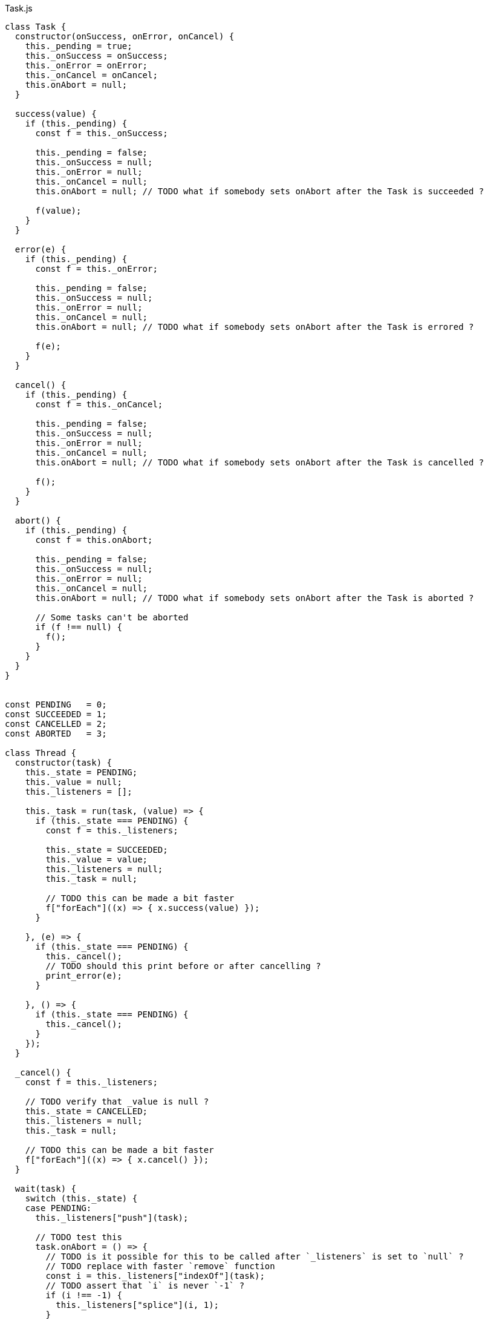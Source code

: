 .Task.js
[source,javascript]
----
class Task {
  constructor(onSuccess, onError, onCancel) {
    this._pending = true;
    this._onSuccess = onSuccess;
    this._onError = onError;
    this._onCancel = onCancel;
    this.onAbort = null;
  }

  success(value) {
    if (this._pending) {
      const f = this._onSuccess;

      this._pending = false;
      this._onSuccess = null;
      this._onError = null;
      this._onCancel = null;
      this.onAbort = null; // TODO what if somebody sets onAbort after the Task is succeeded ?

      f(value);
    }
  }

  error(e) {
    if (this._pending) {
      const f = this._onError;

      this._pending = false;
      this._onSuccess = null;
      this._onError = null;
      this._onCancel = null;
      this.onAbort = null; // TODO what if somebody sets onAbort after the Task is errored ?

      f(e);
    }
  }

  cancel() {
    if (this._pending) {
      const f = this._onCancel;

      this._pending = false;
      this._onSuccess = null;
      this._onError = null;
      this._onCancel = null;
      this.onAbort = null; // TODO what if somebody sets onAbort after the Task is cancelled ?

      f();
    }
  }

  abort() {
    if (this._pending) {
      const f = this.onAbort;

      this._pending = false;
      this._onSuccess = null;
      this._onError = null;
      this._onCancel = null;
      this.onAbort = null; // TODO what if somebody sets onAbort after the Task is aborted ?

      // Some tasks can't be aborted
      if (f !== null) {
        f();
      }
    }
  }
}


const PENDING   = 0;
const SUCCEEDED = 1;
const CANCELLED = 2;
const ABORTED   = 3;

class Thread {
  constructor(task) {
    this._state = PENDING;
    this._value = null;
    this._listeners = [];

    this._task = run(task, (value) => {
      if (this._state === PENDING) {
        const f = this._listeners;

        this._state = SUCCEEDED;
        this._value = value;
        this._listeners = null;
        this._task = null;

        // TODO this can be made a bit faster
        f["forEach"]((x) => { x.success(value) });
      }

    }, (e) => {
      if (this._state === PENDING) {
        this._cancel();
        // TODO should this print before or after cancelling ?
        print_error(e);
      }

    }, () => {
      if (this._state === PENDING) {
        this._cancel();
      }
    });
  }

  _cancel() {
    const f = this._listeners;

    // TODO verify that _value is null ?
    this._state = CANCELLED;
    this._listeners = null;
    this._task = null;

    // TODO this can be made a bit faster
    f["forEach"]((x) => { x.cancel() });
  }

  wait(task) {
    switch (this._state) {
    case PENDING:
      this._listeners["push"](task);

      // TODO test this
      task.onAbort = () => {
        // TODO is it possible for this to be called after `_listeners` is set to `null` ?
        // TODO replace with faster `remove` function
        const i = this._listeners["indexOf"](task);
        // TODO assert that `i` is never `-1` ?
        if (i !== -1) {
          this._listeners["splice"](i, 1);
        }
      };
      break;

    case SUCCESS:
      task.success(this._value);
      break;

    case CANCELLED:
      task.cancel();
      break;

    // TODO is this correct ?
    case ABORTED:
      task.cancel();
      break;
    }
  }

  kill() {
    if (this._state === PENDING) {
      const t = this._task;
      const f = this._listeners;

      // TODO verify that _value is null ?
      this._state = ABORTED;
      this._listeners = null;
      this._task = null;

      // TODO this can be made a bit faster
      f["forEach"]((x) => { x.cancel() });

      // TODO should this be before or after cancelling the listeners ?
      t.abort();
    }
  }
}


export const noop = () => {};

// There's no standard way to cancel/abort a Promise
export const Task_from_Promise = (f) => (task) => {
  f()["then"]((x) => {
    task.success(x);
  }, (e) => {
    task.error(e);
  });
};

export const Promise_from_Task = (task) =>
  new Promise((resolve, reject) => {
    // TODO is cancellation correctly handled ?
    run(task, resolve, reject, reject);
  });

export const print_error = (e) => {
  console["error"](e["stack"]);
};

export const run = (task, onSuccess, onError, onCancel) => {
  const t = new Task(onSuccess, onError, onCancel);
  task(t);
  return t;
};

export const run_root = (task) => {
  run(task, noop, print_error, noop);
};

// This can be implemented purely with `execute`,
// but it's faster to implement it like this
export const success = (x) => (task) => {
  task.success(x);
};

export const error = (s) => {
  // TODO better stack traces
  const e = new Error(s);
  return (task) => {
    task.error(e);
  };
};

export const cancel = () => (task) => {
  task.cancel();
};

export const never = () => (task) => {};

export const _bind = (x, f) => (task) => {
  const error = (e) => {
    task.error(e);
  };

  const cancel = () => {
    task.cancel();
  };

  const t1 = run(x, (value) => {
    const t2 = run(f(value), (value) => {
      task.success(value);
    }, error, cancel);

    task.onAbort = () => {
      t2.abort();
    };
  }, error, cancel);

  task.onAbort = () => {
    t1.abort();
  };
};

export const _finally = (before, after) => (task) => {
  const error = (e) => {
    task.error(e);
  };

  const cancel = () => {
    task.cancel();
  };

  const t1 = run(before, (value) => {
    // This task is run no matter what, even if it is aborted
    run(after, (_) => {
      task.success(value);
    }, error, cancel);

  }, (e) => {
    // Errors have precedence over cancellations
    const propagate = () => {
      task.error(e);
    };

    // This task is run no matter what, even if it is aborted
    run(after, propagate, error, propagate);
  }, cancel);

  // TODO should this run the `after` task ?
  task.onAbort = () => {
    t1.abort();
  };
};

export const on_cancel = (x, y) => (task) => {
  const success = (value) => {
    task.success(value);
  };

  const error = (e) => {
    task.error(e);
  };

  const t1 = run(x, success, error, () => {
    const t2 = run(y, success, error, () => {
      task.cancel();
    });

    // TODO should this abort ?
    task.onAbort = () => {
      t2.abort();
    };
  });

  task.onAbort = () => {
    t1.abort();
  };
};

export const execute = (f) => (task) => {
  try {
    task.success(f());
  } catch (e) {
    task.error(e);
  }
};

// This can be implemented purely with bind + wrap,
// but it's more efficient to implement it with the FFI
export const ignore = (x) => (task) => {
  const t = run(x, (_) => {
    task.success(undefined);

  }, (e) => {
    task.error(e);

  }, () => {
    task.cancel();
  });

  task.onAbort = () => {
    t.abort();
  };
};

export const thread = (x) => (task) => {
  // TODO should this use nextTick or something ?
  task.success(new Thread(x));
};

export const thread_wait = (x) => (task) => {
  // TODO should this use nextTick or something ?
  x.wait(task);
};

export const thread_kill = (x) => (task) => {
  // TODO should this use nextTick or something ?
  x.kill();
  task.success(undefined);
};

const abortAll = (tasks) => {
  // TODO is it faster to use a var or a let ?
  for (let i = 0; i < tasks["length"]; ++i) {
    tasks[i].abort();
  }
};

// TODO verify that this works correctly in all situations
export const concurrent = (a) => (task) => {
  const out = new Array(a["length"]);

  const tasks = [];

  let pending = a["length"];

  let failed = false;

  const onSuccess = () => {
    --pending;
    if (pending === 0) {
      task.success(out);
    }
  };

  const onError = (e) => {
    failed = true;
    abortAll(tasks);
    task.error(e);
  };

  const onCancel = () => {
    failed = true;
    abortAll(tasks);
    task.cancel();
  };

  for (let i = 0; i < a["length"]; ++i) {
    if (failed) {
      break;

    } else {
      const t = run(a[i], (value) => {
        out[i] = value;
        onSuccess();
      }, onError, onCancel);

      tasks["push"](t);
    }
  }

  task.onAbort = () => {
    abortAll(tasks);
  };
};

// TODO verify that this works correctly in all situations
export const race = (a) => (task) => {
  const tasks = [];

  let done = false;

  const onSuccess = (value) => {
    done = true;
    abortAll(tasks);
    task.success(value);
  };

  const onError = (e) => {
    done = true;
    abortAll(tasks);
    task.error(e);
  };

  // TODO should it only cancel if all the tasks fail ?
  const onCancel = () => {
    done = true;
    abortAll(tasks);
    task.cancel();
  };

  // TODO is it faster to use var or let ?
  for (let i = 0; i < a["length"]; ++i) {
    if (done) {
      break;

    } else {
      tasks["push"](run(a[i], onSuccess, onError, onCancel));
    }
  }

  task.onAbort = () => {
    abortAll(tasks);
  };
};


// Often-used functionality
export const delay = (ms) => (task) => {
  const timer = setTimeout(() => {
    task.success(undefined);
  }, ms);

  task.onAbort = () => {
    clearTimeout(timer);
  };
};

export const log = (s) => (task) => {
  console["log"](s);
  task.success(undefined);
};
----

.Task.nu
[source]
----
(TYPE (Task Value))

(TYPE (Thread Value))

(EXPORT { error
          cancel
          never
          finally = _finally
          on-cancel = on_cancel
          execute
          ignore
          thread
          thread/wait = thread_wait
          thread/kill! = thread_kill
          concurrent
          race
          delay
          log }

  (FFI-IMPORT "Task"
    (run_root :: (-> (Task Void) Void))

    (success :: (FORALL A
                  (-> A (Task A))))

    (error :: (FORALL A
                (-> String (Task A))))

    (cancel :: (FORALL A
                 (-> (Task A))))

    (never :: (FORALL A
                (-> (Task A))))

    (_bind :: (FORALL A B
                (-> (Task A)
                    (-> A (Task B))
                    (Task B))))

    (_finally :: (FORALL A
                   (-> (Task A)
                       (Task Void)
                       (Task A))))

    (on_cancel :: (FORALL A
                    (-> (Task A)
                        (Task A)
                        (Task A))))

    (execute :: (FORALL A
                  (-> (-> A) (Task A))))

    (ignore :: (FORALL A
                 (-> (Task A)
                     (Task Void))))

    (thread :: (FORALL A
                 (-> (Task A) (Thread A))))

    (thread_wait :: (FORALL A
                      (-> (Thread A) (Task A))))

    (thread_kill :: (FORALL A
                      (-> (Thread A) (Task Void))))

    (concurrent :: (FORALL A
                     (-> @(Task A) (Task (List A)))))

    (race :: (FORALL A
               (-> @(Task A) (Task A))))

    (delay :: (-> Integer (Task Void)))

    (log :: (-> String (Task Void))))

  # TODO is there a better way of handling this ?
  (MACRO
    (FFI-PROGRAM-START)
      `(run_root (,(symbol "main"))))

  (IMPLEMENT Task
    (wrap x)
      (success x)

    (bind x f)
      (_bind x f)))

(FUNCTION
  (forever :: (FORALL A
                (-> (Task Void) (Task A))))
  (forever task)
    (DO task
        (forever task)))

(FUNCTION
  (timeout :: (FORALL A
                (-> Integer (Task Void) (Task Void))))
  (timeout ms task)
    (race task (delay ms)))
----
